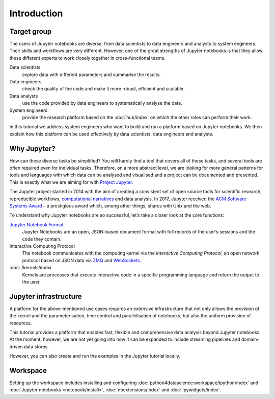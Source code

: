 Introduction
============

Target group
------------

The users of Jupyter notebooks are diverse, from data scientists to data
engineers and analysts to system engineers. Their skills and workflows are very
different. However, one of the great strengths of Jupyter notebooks is that they
allow these different experts to work closely together in cross-functional
teams.

Data scientists
    explore data with different parameters and summarise the results.
Data engineers
    check the quality of the code and make it more robust, efficient and
    scalable.
Data analysts
    use the code provided by data engineers to systematically analyse the data.
System engineers
    provide the research platform based on the :doc:`hub/index` on which the
    other roles can perform their work.

In this tutorial we address system engineers who want to build and run a
platform based on Jupyter notebooks. We then explain how this platform can be
used effectively by data scientists, data engineers and analysts.

Why Jupyter?
------------

How can these diverse tasks be simplified? You will hardly find a tool that
covers all of these tasks, and several tools are often required even for
individual tasks. Therefore, on a more abstract level, we are looking for more
general patterns for tools and languages with which data can be analysed and
visualised and a project can be documented and presented. This is exactly what
we are aiming for with `Project Jupyter <https://jupyter.org/>`_.

The Jupyter project started in 2014 with the aim of creating a consistent set of
open source tools for scientific research, reproducible workflows,
`computational narratives
<https://blog.jupyter.org/project-jupyter-computational-narratives-as-the-engine-of-collaborative-data-science-2b5fb94c3c58>`_
and data analysis. In 2017, Jupyter received the `ACM Software Systems Award
<https://blog.jupyter.org/jupyter-receives-the-acm-software-system-award-d433b0dfe3a2>`_
– a prestigious award which, among other things, shares with Unix and the web.

To understand why Jupyter notebooks are so successful, let’s take a closer look
at the core functions:

`Jupyter Notebook Format <https://nbformat.readthedocs.io/en/latest/>`_
    Jupyter Notebooks are an open, JSON-based document format with full records
    of the user’s sessions and the code they contain.
Interactive Computing Protocol
    The notebook communicates with the computing kernel via the *Interactive
    Computing Protocol*, an open network protocol based on JSON data via `ZMQ
    <https://zeromq.org/>`_ and `WebSockets
    <https://en.wikipedia.org/wiki/WebSocket>`_.
:doc:`/kernels/index`
    Kernels are processes that execute interactive code in a specific
    programming language and return the output to the user.

.. seealso::
   * `Jupyter celebrates 20 years
     <https://cdss.berkeley.edu/news/project-jupyter-celebrates-20-years-fernando-perez-reflects-how-it-started-open-sciences>`_

Jupyter infrastructure
----------------------

A platform for the above-mentioned use cases requires an extensive
infrastructure that not only allows the provision of the kernel and the
parameterisation, time control and parallelisation of notebooks, but also the
uniform provision of resources.

This tutorial provides a platform that enables fast, flexible and comprehensive
data analysis beyond Jupyter notebooks. At the moment, however, we are not yet
going into how it can be expanded to include streaming pipelines and
domain-driven data stores.

However, you can also create and run the examples in the Jupyter tutorial
locally.

Workspace
---------

Setting up the workspace includes installing and configuring
:doc:`python4datascience:workspace/ipython/index` and :doc:`Jupyter notebooks
<notebook/install>`, :doc:`nbextensions/index` and :doc:`ipywidgets/index`.
